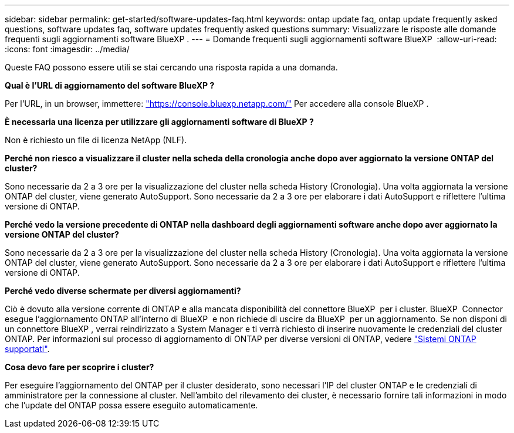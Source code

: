 ---
sidebar: sidebar 
permalink: get-started/software-updates-faq.html 
keywords: ontap update faq, ontap update frequently asked questions, software updates faq, software updates frequently asked questions 
summary: Visualizzare le risposte alle domande frequenti sugli aggiornamenti software BlueXP . 
---
= Domande frequenti sugli aggiornamenti software BlueXP 
:allow-uri-read: 
:icons: font
:imagesdir: ../media/


[role="lead"]
Queste FAQ possono essere utili se stai cercando una risposta rapida a una domanda.

*Qual è l'URL di aggiornamento del software BlueXP ?*

Per l'URL, in un browser, immettere: https://console.bluexp.netapp.com/["https://console.bluexp.netapp.com/"^] Per accedere alla console BlueXP .

*È necessaria una licenza per utilizzare gli aggiornamenti software di BlueXP ?*

Non è richiesto un file di licenza NetApp (NLF).

*Perché non riesco a visualizzare il cluster nella scheda della cronologia anche dopo aver aggiornato la versione ONTAP del cluster?*

Sono necessarie da 2 a 3 ore per la visualizzazione del cluster nella scheda History (Cronologia). Una volta aggiornata la versione ONTAP del cluster, viene generato AutoSupport. Sono necessarie da 2 a 3 ore per elaborare i dati AutoSupport e riflettere l'ultima versione di ONTAP.

*Perché vedo la versione precedente di ONTAP nella dashboard degli aggiornamenti software anche dopo aver aggiornato la versione ONTAP del cluster?*

Sono necessarie da 2 a 3 ore per la visualizzazione del cluster nella scheda History (Cronologia). Una volta aggiornata la versione ONTAP del cluster, viene generato AutoSupport. Sono necessarie da 2 a 3 ore per elaborare i dati AutoSupport e riflettere l'ultima versione di ONTAP.

*Perché vedo diverse schermate per diversi aggiornamenti?*

Ciò è dovuto alla versione corrente di ONTAP e alla mancata disponibilità del connettore BlueXP  per i cluster. BlueXP  Connector esegue l'aggiornamento ONTAP all'interno di BlueXP  e non richiede di uscire da BlueXP  per un aggiornamento. Se non disponi di un connettore BlueXP , verrai reindirizzato a System Manager e ti verrà richiesto di inserire nuovamente le credenziali del cluster ONTAP. Per informazioni sul processo di aggiornamento di ONTAP per diverse versioni di ONTAP, vedere link:https://docs.netapp.com/us-en/bluexp-software-updates/get-started/software-updates.html["Sistemi ONTAP supportati"].

*Cosa devo fare per scoprire i cluster?*

Per eseguire l'aggiornamento del ONTAP per il cluster desiderato, sono necessari l'IP del cluster ONTAP e le credenziali di amministratore per la connessione al cluster. Nell'ambito del rilevamento dei cluster, è necessario fornire tali informazioni in modo che l'update del ONTAP possa essere eseguito automaticamente.
